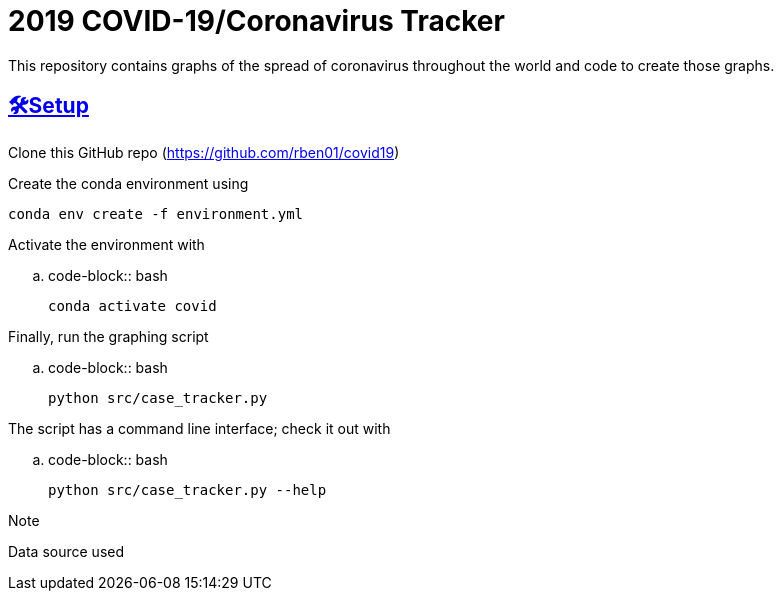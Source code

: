 = 2019 COVID-19/Coronavirus Tracker

:sectlinks: true
:sectanchors: true
:toc: true
:toc-placement: manual
:toc-title: Contents

[.lead]
This repository contains graphs of the spread of coronavirus throughout the world and code to create those graphs.

toc::[]

[[setup]]
== 🛠Setup

Clone this GitHub repo (https://github.com/rben01/covid19)

Create the conda environment using

[source,bash]
conda env create -f environment.yml

Activate the environment with

.. code-block:: bash

	conda activate covid

Finally, run the graphing script

.. code-block:: bash

	python src/case_tracker.py

The script has a command line interface; check it out with

.. code-block:: bash

	python src/case_tracker.py --help

.Note
*********************
Data source used
*********************
